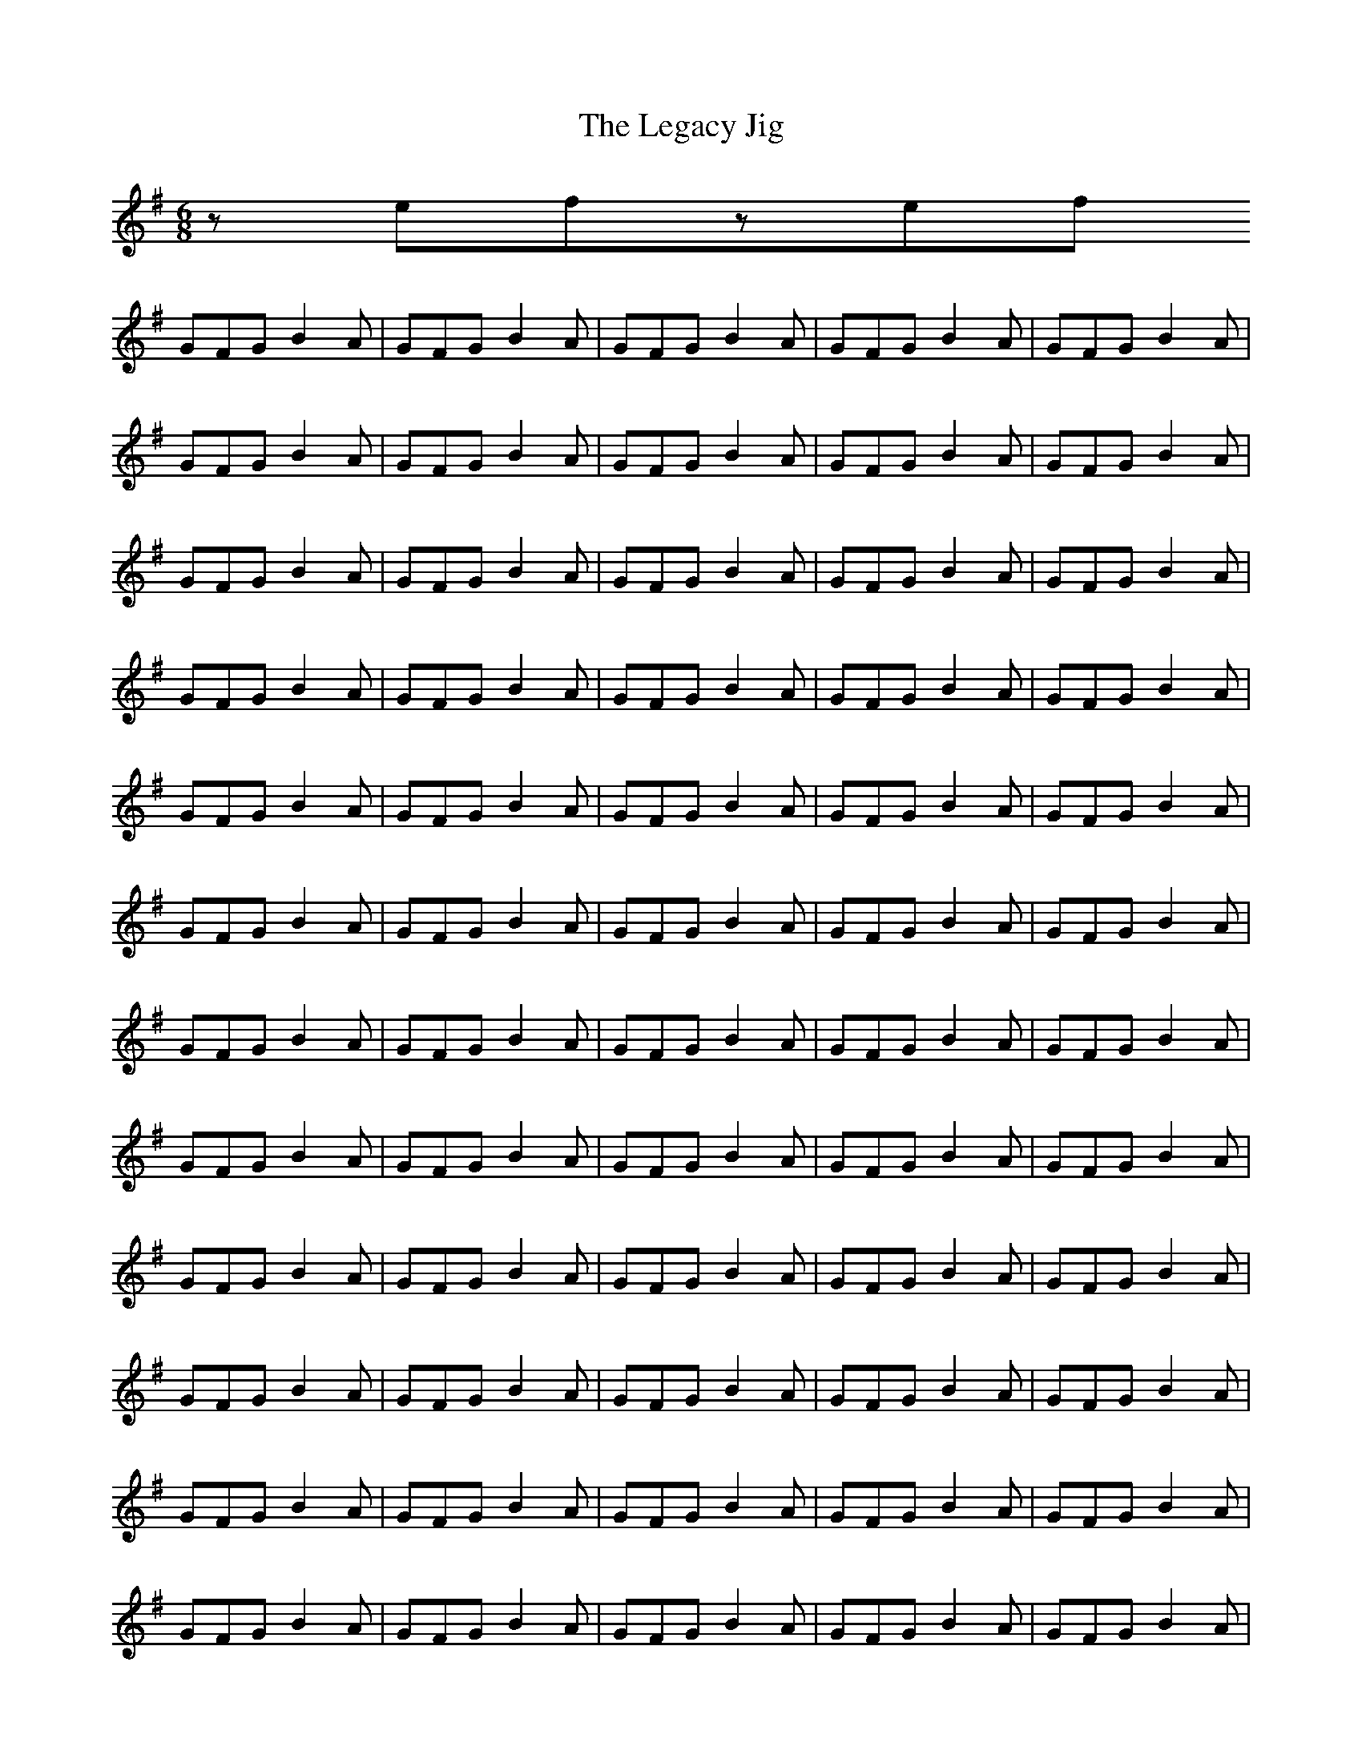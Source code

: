 X:1
T:The Legacy Jig
M:6/8
L:1/8
R:jig
K:G
zefzef
GFG B2A | GFG B2A | GFG B2A | GFG B2A | GFG B2A | GFG B2A | GFG B2A | GFG B2A | GFG B2A | GFG B2A | GFG B2A | GFG B2A | GFG B2A | GFG B2A | GFG B2A | GFG B2A | GFG B2A | GFG B2A | GFG B2A | GFG B2A | GFG B2A | GFG B2A | GFG B2A | GFG B2A | GFG B2A | GFG B2A | GFG B2A | GFG B2A | GFG B2A | GFG B2A | GFG B2A | GFG B2A | GFG B2A | GFG B2A | GFG B2A | GFG B2A | GFG B2A | GFG B2A | GFG B2A | GFG B2A | GFG B2A | GFG B2A | GFG B2A | GFG B2A | GFG B2A | GFG B2A | GFG B2A | GFG B2A | GFG B2A | GFG B2A | GFG B2A | GFG B2A | GFG B2A | GFG B2A | GFG B2A | GFG B2A | GFG B2A | GFG B2A | GFG B2A | GFG B2A | GFG B2A | GFG B2A | GFG B2A | GFG B2A | GFG B2A | GFG B2A | GFG B2A | GFG B2A | GFG B2A | GFG B2A | GFG B2A | GFG B2A | GFG B2A | GFG B2A | GFG B2A | GFG B2A | GFG B2A | GFG B2A | GFG B2A | GFG B2A | GFG B2A | GFG B2A | GFG B2A | GFG B2A | GFG B2A | GFG B2A | GFG B2A | GFG B2A | GFG B2A | GFG B2A | GFG B2A | GFG B2A | GFG B2A | GFG B2A | GFG B2A | GFG B2A | 

